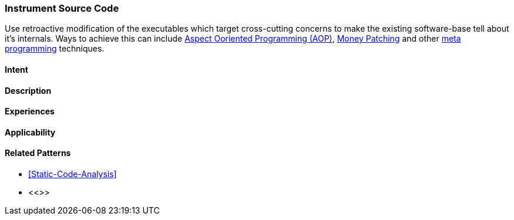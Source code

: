 [[instrument-source-code]]

=== Instrument Source Code

// TODO: MM: Find some witty reference to make the pattern more memorable

Use retroactive modification of the executables which target
cross-cutting concerns to make the existing software-base tell about it's
internals. Ways to achieve this can include <<Aspect-Oriented-Programming,
Aspect Ooriented Programming (AOP)>>, <<Monkey-Patching, Money Patching>> and
other <<meta-programming, meta programming>> techniques.

==== Intent



==== Description


==== Experiences


==== Applicability


==== Related Patterns
* <<Static-Code-Analysis>>
* <<>>

